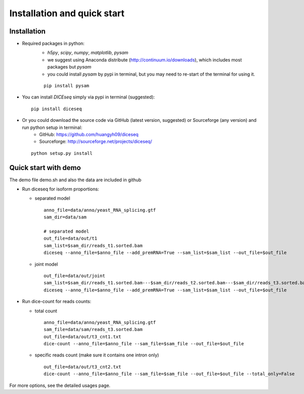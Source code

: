 ============================
Installation and quick start
============================

Installation
============

* Required packages in python:
    * `h5py`, `scipy`, `numpy`, `matplotlib`, `pysam`
    * we suggest using Anaconda distribute (http://continuum.io/downloads), which includes most packages but `pysam`
    * you could install `pysam` by pypi in terminal, but you may need to re-start of the terminal for using it.

    ::

      pip install pysam

* You can install `DICEseq` simply via pypi in terminal (suggested):

  ::

    pip install diceseq

* Or you could download the source code via GitHub (latest version, suggested) or Sourceforge (any version) and run python setup in terminal:
    * GitHub: https://github.com/huangyh09/diceseq
    * Sourceforge: http://sourceforge.net/projects/diceseq/

  ::

    python setup.py install


Quick start with demo
=====================

The demo file demo.sh and also the data are included in github

* Run diceseq for isoform proportions:

  * separated model

    ::

      anno_file=data/anno/yeast_RNA_splicing.gtf
      sam_dir=data/sam

      # separated model
      out_file=data/out/t1
      sam_list=$sam_dir/reads_t1.sorted.bam
      diceseq --anno_file=$anno_file --add_premRNA=True --sam_list=$sam_list --out_file=$out_file

  * joint model

    ::

      out_file=data/out/joint
      sam_list=$sam_dir/reads_t1.sorted.bam---$sam_dir/reads_t2.sorted.bam---$sam_dir/reads_t3.sorted.bam
      diceseq --anno_file=$anno_file --add_premRNA=True --sam_list=$sam_list --out_file=$out_file



* Run dice-count for reads counts:

  * total count

    ::

      anno_file=data/anno/yeast_RNA_splicing.gtf
      sam_file=data/sam/reads_t3.sorted.bam
      out_file=data/out/t3_cnt1.txt
      dice-count --anno_file=$anno_file --sam_file=$sam_file --out_file=$out_file

  * specific reads count (make sure it contains one intron only)

    ::
    
      out_file=data/out/t3_cnt2.txt
      dice-count --anno_file=$anno_file --sam_file=$sam_file --out_file=$out_file --total_only=False

For more options, see the detailed usages page.

